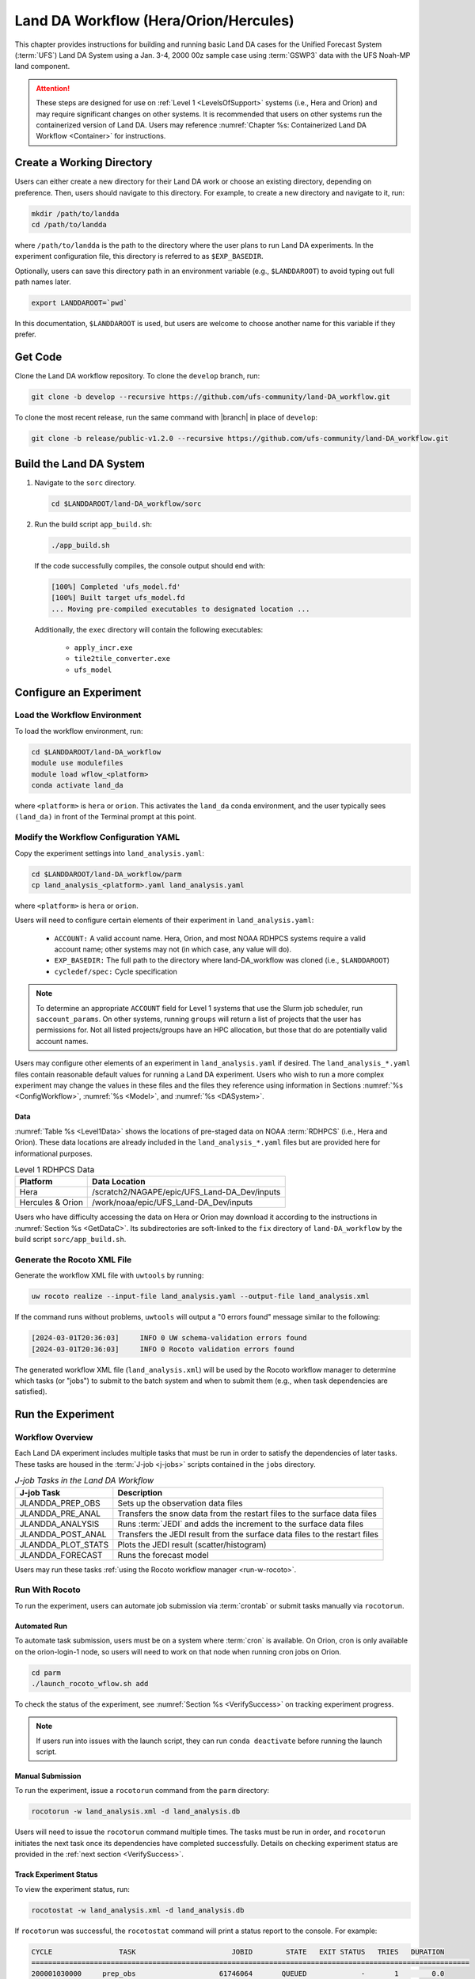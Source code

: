 .. _BuildRunLandDA:

***************************************
Land DA Workflow (Hera/Orion/Hercules)
***************************************

This chapter provides instructions for building and running basic Land DA cases for the Unified Forecast System (:term:`UFS`) Land DA System using a Jan. 3-4, 2000 00z sample case using :term:`GSWP3` data with the UFS Noah-MP land component.

.. attention::
   
   These steps are designed for use on :ref:`Level 1 <LevelsOfSupport>` systems (i.e., Hera and Orion) and may require significant changes on other systems. It is recommended that users on other systems run the containerized version of Land DA. Users may reference :numref:`Chapter %s: Containerized Land DA Workflow <Container>` for instructions.

.. _create-dir:

Create a Working Directory
*****************************

Users can either create a new directory for their Land DA work or choose an existing directory, depending on preference. Then, users should navigate to this directory. For example, to create a new directory and navigate to it, run: 

.. code-block:: console

   mkdir /path/to/landda
   cd /path/to/landda

where ``/path/to/landda`` is the path to the directory where the user plans to run Land DA experiments. In the experiment configuration file, this directory is referred to as ``$EXP_BASEDIR``. 

Optionally, users can save this directory path in an environment variable (e.g., ``$LANDDAROOT``) to avoid typing out full path names later. 

.. code-block:: console

   export LANDDAROOT=`pwd`

In this documentation, ``$LANDDAROOT`` is used, but users are welcome to choose another name for this variable if they prefer. 

.. _GetCode:

Get Code
***********

Clone the Land DA workflow repository. To clone the ``develop`` branch, run: 

.. code-block:: console

   git clone -b develop --recursive https://github.com/ufs-community/land-DA_workflow.git

To clone the most recent release, run the same command with |branch| in place of ``develop``: 

.. code-block:: console

   git clone -b release/public-v1.2.0 --recursive https://github.com/ufs-community/land-DA_workflow.git

.. _build-land-da:

Build the Land DA System
***************************

#. Navigate to the ``sorc`` directory.

   .. code-block:: console

      cd $LANDDAROOT/land-DA_workflow/sorc

#. Run the build script ``app_build.sh``:

   .. code-block:: console

      ./app_build.sh

   If the code successfully compiles, the console output should end with:
   
   .. code-block:: console

      [100%] Completed 'ufs_model.fd'
      [100%] Built target ufs_model.fd
      ... Moving pre-compiled executables to designated location ...
   
   Additionally, the ``exec`` directory will contain the following executables: 

      * ``apply_incr.exe``
      * ``tile2tile_converter.exe``
      * ``ufs_model``

.. _config-wflow:

Configure an Experiment
*************************

.. _load-env:

Load the Workflow Environment
===============================

To load the workflow environment, run: 

.. code-block:: console

   cd $LANDDAROOT/land-DA_workflow
   module use modulefiles
   module load wflow_<platform>
   conda activate land_da

where ``<platform>`` is ``hera`` or ``orion``. This activates the ``land_da`` conda environment, and the user typically sees ``(land_da)`` in front of the Terminal prompt at this point.

.. _configure-expt:

Modify the Workflow Configuration YAML
========================================

Copy the experiment settings into ``land_analysis.yaml``:

.. code-block:: console

   cd $LANDDAROOT/land-DA_workflow/parm
   cp land_analysis_<platform>.yaml land_analysis.yaml

where ``<platform>`` is ``hera`` or ``orion``.
   
Users will need to configure certain elements of their experiment in ``land_analysis.yaml``: 

   * ``ACCOUNT:`` A valid account name. Hera, Orion, and most NOAA RDHPCS systems require a valid account name; other systems may not (in which case, any value will do).
   * ``EXP_BASEDIR:`` The full path to the directory where land-DA_workflow was cloned (i.e., ``$LANDDAROOT``)
   * ``cycledef/spec:`` Cycle specification

.. note::

   To determine an appropriate ``ACCOUNT`` field for Level 1 systems that use the Slurm job scheduler, run ``saccount_params``. On other systems, running ``groups`` will return a list of projects that the user has permissions for. Not all listed projects/groups have an HPC allocation, but those that do are potentially valid account names. 

Users may configure other elements of an experiment in ``land_analysis.yaml`` if desired. The ``land_analysis_*.yaml`` files contain reasonable default values for running a Land DA experiment. Users who wish to run a more complex experiment may change the values in these files and the files they reference using information in Sections :numref:`%s <ConfigWorkflow>`, :numref:`%s <Model>`, and :numref:`%s <DASystem>`. 

.. _GetData:

Data
------

:numref:`Table %s <Level1Data>` shows the locations of pre-staged data on NOAA :term:`RDHPCS` (i.e., Hera and Orion). These data locations are already included in the ``land_analysis_*.yaml`` files but are provided here for informational purposes. 
   
.. _Level1Data:

.. list-table:: Level 1 RDHPCS Data
   :header-rows: 1

   * - Platform
     - Data Location
   * - Hera
     - /scratch2/NAGAPE/epic/UFS_Land-DA_Dev/inputs
   * - Hercules & Orion
     - /work/noaa/epic/UFS_Land-DA_Dev/inputs

Users who have difficulty accessing the data on Hera or Orion may download it according to the instructions in :numref:`Section %s <GetDataC>`. Its subdirectories are soft-linked to the ``fix`` directory of ``land-DA_workflow`` by the build script ``sorc/app_build.sh``.

.. _generate-wflow:

Generate the Rocoto XML File
==============================

Generate the workflow XML file with ``uwtools`` by running: 

.. code-block:: console

   uw rocoto realize --input-file land_analysis.yaml --output-file land_analysis.xml

If the command runs without problems, ``uwtools`` will output a "0 errors found" message similar to the following: 

.. code-block:: console

   [2024-03-01T20:36:03]     INFO 0 UW schema-validation errors found
   [2024-03-01T20:36:03]     INFO 0 Rocoto validation errors found

The generated workflow XML file (``land_analysis.xml``) will be used by the Rocoto workflow manager to determine which tasks (or "jobs") to submit to the batch system and when to submit them (e.g., when task dependencies are satisfied). 

Run the Experiment
********************

.. _wflow-overview:

Workflow Overview
==================

Each Land DA experiment includes multiple tasks that must be run in order to satisfy the dependencies of later tasks. These tasks are housed in the :term:`J-job <j-jobs>` scripts contained in the ``jobs`` directory. 

.. _WorkflowTasksTable:

.. list-table:: *J-job Tasks in the Land DA Workflow*
   :header-rows: 1

   * - J-job Task
     - Description
   * - JLANDDA_PREP_OBS
     - Sets up the observation data files
   * - JLANDDA_PRE_ANAL
     - Transfers the snow data from the restart files to the surface data files
   * - JLANDDA_ANALYSIS
     - Runs :term:`JEDI` and adds the increment to the surface data files
   * - JLANDDA_POST_ANAL
     - Transfers the JEDI result from the surface data files to the restart files
   * - JLANDDA_PLOT_STATS
     - Plots the JEDI result (scatter/histogram)
   * - JLANDDA_FORECAST
     - Runs the forecast model

Users may run these tasks :ref:`using the Rocoto workflow manager <run-w-rocoto>`. 

.. _run-w-rocoto:

Run With Rocoto
=================

To run the experiment, users can automate job submission via :term:`crontab` or submit tasks manually via ``rocotorun``. 

Automated Run
---------------

To automate task submission, users must be on a system where :term:`cron` is available. On Orion, cron is only available on the orion-login-1 node, so users will need to work on that node when running cron jobs on Orion.

.. code-block:: console

   cd parm
   ./launch_rocoto_wflow.sh add

To check the status of the experiment, see :numref:`Section %s <VerifySuccess>` on tracking experiment progress.

.. note::

   If users run into issues with the launch script, they can run ``conda deactivate`` before running the launch script. 

Manual Submission
-------------------

To run the experiment, issue a ``rocotorun`` command from the ``parm`` directory: 

.. code-block:: console

   rocotorun -w land_analysis.xml -d land_analysis.db

Users will need to issue the ``rocotorun`` command multiple times. The tasks must be run in order, and ``rocotorun`` initiates the next task once its dependencies have completed successfully. Details on checking experiment status are provided in the :ref:`next section <VerifySuccess>`.

.. _VerifySuccess:

Track Experiment Status
-------------------------

To view the experiment status, run: 

.. code-block:: console

   rocotostat -w land_analysis.xml -d land_analysis.db

If ``rocotorun`` was successful, the ``rocotostat`` command will print a status report to the console. For example:

.. code-block:: console

   CYCLE                TASK                       JOBID        STATE   EXIT STATUS   TRIES   DURATION
   =========================================================================================================
   200001030000     prep_obs                    61746064       QUEUED             -       1        0.0
   200001030000     pre_anal   druby://10.184.3.62:41973   SUBMITTING             -       1        0.0
   200001030000     analysis                           -            -             -       -          -
   200001030000    post_anal                           -            -             -       -          -
   200001030000   plot_stats                           -            -             -       -          -
   200001030000     forecast                           -            -             -       -          -
   =========================================================================================================
   200001040000     prep_obs   druby://10.184.3.62:41973   SUBMITTING             -       1        0.0
   200001040000     pre_anal                           -            -             -       -          -
   200001040000     analysis                           -            -             -       -          -
   200001040000    post_anal                           -            -             -       -          -
   200001040000   plot_stats                           -            -             -       -          -
   200001040000     forecast                           -            -             -       -          -

Note that the status table printed by ``rocotostat`` only updates after each ``rocotorun`` command (whether issued manually or via cron automation). For each task, a log file is generated. These files are stored in ``$LANDDAROOT/ptmp/test/com/output/logs/run_<forcing>``, where ``<forcing>`` is either ``gswp3`` or ``era5``. 

The experiment has successfully completed when all tasks say SUCCEEDED under STATE. Other potential statuses are: QUEUED, SUBMITTING, RUNNING, and DEAD. Users may view the log files to determine why a task may have failed.

.. _check-output:

Check Experiment Output
=========================

As the experiment progresses, it will generate a number of directories to hold intermediate and output files. The structure of those files and directories appears below:

.. _land-da-dir-structure:

.. code-block:: console

   $LANDDAROOT: Base directory
    ├── land-DA_workflow(<CYCLEDIR>): Home directory of the land DA workflow
    └── ptmp (<PTMP>)
          └── test (<envir> or <OPSROOT>)
                └── com (<COMROOT>)
                │     ├── landda (<NET>)
                │     │     └── vX.Y.Z (<model_ver>)
                │     │           └── landda.YYYYMMDD (<RUN>.<PDY>): Directory containing the output files
                │     │                 ├── hofx
                │     │                 └── plot
                │     └── output
                │           └── logs (<LOGDIR>): Directory containing the log files for the Rocoto workflow
                └── tmp (<DATAROOT>)
                     ├── <jobid> (<DATA>): Working directory
                     └── DATA_SHARE
                           ├── YYYYMMDD (<PDY>): Directory containing the intermediate or temporary files
                           ├── hofx: Directory containing the soft links to the results of the analysis task for plotting
                           └── DATA_RESTART: Directory containing the soft links to the restart files for the next cycles

``<forcing>`` refers to the type of forcing data used (``gswp3`` or ``era5``). Each variable in parentheses and angle brackets (e.g., ``(<VAR>)``) is the name for the directory defined in the file ``land_analysis.yaml``. In the future, this directory structure will be further modified to meet the :nco:`NCO Implementation Standards<>`.

Check for the output files for each cycle in the experiment directory:

.. code-block:: console

   ls -l $LANDDAROOT/ptmp/test/com/landda/<model_ver>/landda.YYYYMMDD

where ``YYYYMMDD`` is the cycle date, and ``<model_ver>`` is the model version (currently ``v1.2.1`` in the ``develop`` branch). The experiment should generate several restart files. 

.. _plotting:

Plotting Results
-----------------

Additionally, in the ``plot`` subdirectory, users will find images depicting the results of the ``analysis`` task for each cycle as a scatter plot (``hofx_oma_YYYYMMDD_scatter.png``) and as a histogram (``hofx_oma_YYYYMMDD_histogram.png``). 

The scatter plot is named OBS-ANA (i.e., Observation Minus Analysis [OMA]), and it depicts a map of snow depth results. Blue points indicate locations where the observed values are less than the analysis values, and red points indicate locations where the observed values are greater than the analysis values. The title lists the mean and standard deviation of the absolute value of the OMA values. 

The histogram plots OMA values on the x-axis and frequency density values on the y-axis. The title of the histogram lists the mean and standard deviation of the real value of the OMA values. 

.. |logo1| image:: https://raw.githubusercontent.com/wiki/ufs-community/land-DA_workflow/images/LandDAScatterPlot.png
   :alt: Map of snow depth in millimeters (observation minus analysis)

.. |logo2| image:: https://raw.githubusercontent.com/wiki/ufs-community/land-DA_workflow/images/LandDAHistogram.png 
   :alt: Histogram of snow depth in millimeters (observation minus analysis) on the x-axis and frequency density on the y-axis

.. _sample-plots:

.. list-table:: Snow Depth Plots for 2000-01-04

   * - |logo1|
     - |logo2|
